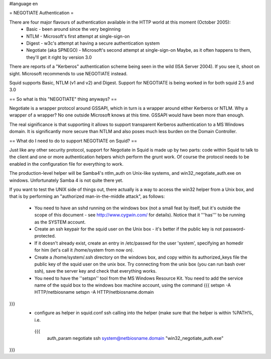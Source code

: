 #language en

= NEGOTIATE Authentication =

There are four major flavours of authentication available in the HTTP world at this moment (October 2005):
 * Basic - been around since the very beginning
 * NTLM - Microsoft's first attempt at single-sign-on
 * Digest - w3c's attempt at having a secure authentication system
 * Negotiate (aka SPNEGO) - Microsoft's second attempt at single-sign-on
   Maybe, as it often happens to them, they'll get it right by version 3.0

There are reports of a "Kerberos" authentication scheme being seen in the wild (ISA Server 2004). If you see it, shoot on sight. Microsoft recommends to use NEGOTIATE instead.

Squid supports Basic, NTLM (v1 and v2) and Digest. Support for NEGOTIATE is being worked in for both squid 2.5 and 3.0

== So what is this "NEGOTIATE" thing anyways? ==

Negotiate is a wrapper protocol around GSSAPI, which in turn is a wrapper around either Kerberos or NTLM. Why a wrapper of a wrapper? No one outside Microsoft knows at this time. GSSAPI would have been more than enough.

The real significance is that supporting it allows to support transparent Kerberos authentication to a MS Windows domain. It is significantly more secure than NTLM and also poses much less burden on the Domain Controller.

== What do I need to do to support NEGOTIATE on Squid? ==

Just like any other security protocol, support for Negotiate in Squid is made up by two parts: code within Squid to talk to the client and one or more authentication helpers which perform the grunt work. Of course the protocol needs to be enabled in the configuration file for everything to work.

The production-level helper will be Samba4's ntlm_auth on Unix-like systems, and win32_negotiate_auth.exe on windows. Unfortunately Samba 4 is not quite there yet.

If you want to test the UNIX side of things out, there actually is a way to access the win32 helper from a Unix box, and that is by performing an "authorized man-in-the-middle attack", as follows:

 * You need to have an sshd running on the windows box (not a small feat by itself, but it's outside the scope of this document - see http://www.cygwin.com/ for details). Notice that it '''has''' to be running as the SYSTEM account.
 * Create an ssh keypair for the squid user on the Unix box - it's better if the public key is not password-protected.
 * If it doesn't already exist, create an entry in /etc/passwd for the user 'system', specifying an homedir for him (let's call it /home/system from now on).
 * Create a /home/system/.ssh directory on the windows box, and copy within its authorized_keys file the public key of the squid user on the unix box. Try connecting from the unix box (you can run bash over ssh), save the server key and check that everything works.
 * You need to have the ''setspn'' tool from the MS Windows Resource Kit. You need to add the service name of the squid box to the windows box machine account, using the command
   {{{
   setspn -A HTTP/netbiosname
   setspn -A HTTP/netbiosname.domain
}}}
 * configure as helper in squid.conf ssh calling into the helper (make sure that the helper is within %PATH%, i.e.
  {{{
   auth_param negotiate ssh system@netbiosname.domain "win32_negotiate_auth.exe"
}}}
